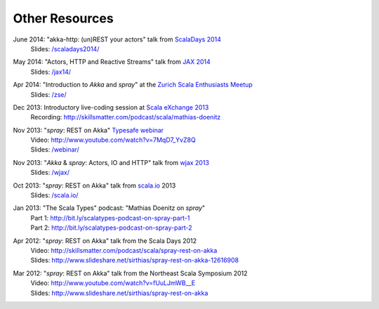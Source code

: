 Other Resources
===============

June 2014: "akka-http: (un)REST your actors" talk from `ScalaDays 2014`__
  | Slides: `/scaladays2014/`__

__ http://scaladays.org/
__ /scaladays2014/

May 2014: "Actors, HTTP and Reactive Streams" talk from `JAX 2014`__
  | Slides: `/jax14/`__

__ http://jax.de/2014/
__ /jax14/

Apr 2014: "Introduction to *Akka* and *spray*" at the `Zurich Scala Enthusiasts Meetup`__
  | Slides: `/zse/`__

__ http://www.meetup.com/Zurich-Scala/events/175778012/
__ /zse/

Dec 2013: Introductory live-coding session at `Scala eXchange 2013`__
  | Recording: http://skillsmatter.com/podcast/scala/mathias-doenitz

__ http://skillsmatter.com/event/scala/scala-exchange-2013

Nov 2013: "*spray*: REST on Akka" `Typesafe webinar`__
  | Video: http://www.youtube.com/watch?v=7MqD7_YvZ8Q
  | Slides: `/webinar/`__

__ http://www.typesafe.com/blog/Webinar
__ /webinar/

Nov 2013: "*Akka* & *spray*: Actors, IO and HTTP" talk from `wjax 2013`__
  | Slides: `/wjax/`__

__ http://jax.de/wjax2013/
__ /wjax/

Oct 2013: "*spray*: REST on Akka" talk from `scala.io`__ 2013
  | Slides: `/scala.io/`__

__ http://scala.io
__ /scala.io/

Jan 2013: "The Scala Types" podcast: "Mathias Doenitz on *spray*"
  | Part 1: http://bit.ly/scalatypes-podcast-on-spray-part-1
  | Part 2: http://bit.ly/scalatypes-podcast-on-spray-part-2

Apr 2012: "*spray*: REST on Akka" talk from the Scala Days 2012
  | Video: http://skillsmatter.com/podcast/scala/spray-rest-on-akka
  | Slides: http://www.slideshare.net/sirthias/spray-rest-on-akka-12616908

Mar 2012: "*spray*: REST on Akka" talk from the Northeast Scala Symposium 2012
  | Video: http://www.youtube.com/watch?v=fUuLJmWB__E
  | Slides: http://www.slideshare.net/sirthias/spray-rest-on-akka